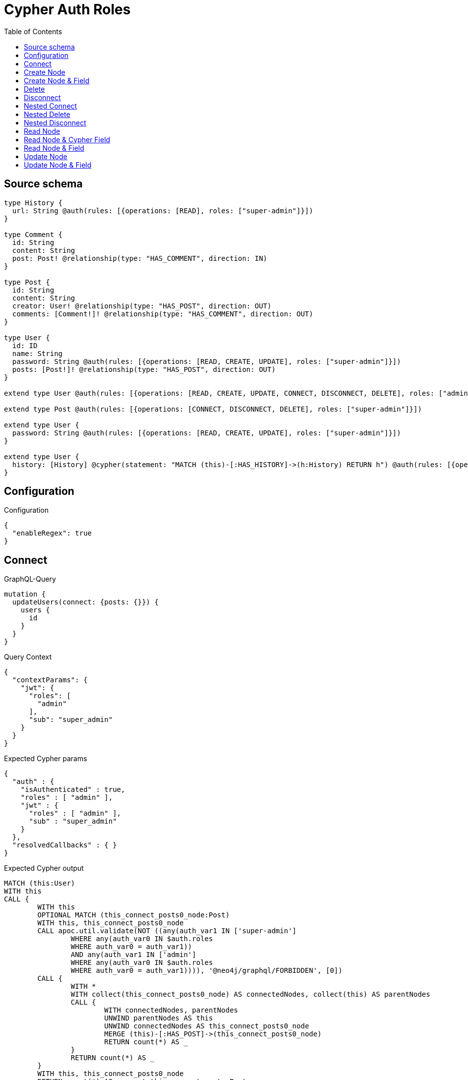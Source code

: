 :toc:

= Cypher Auth Roles

== Source schema

[source,graphql,schema=true]
----
type History {
  url: String @auth(rules: [{operations: [READ], roles: ["super-admin"]}])
}

type Comment {
  id: String
  content: String
  post: Post! @relationship(type: "HAS_COMMENT", direction: IN)
}

type Post {
  id: String
  content: String
  creator: User! @relationship(type: "HAS_POST", direction: OUT)
  comments: [Comment!]! @relationship(type: "HAS_COMMENT", direction: OUT)
}

type User {
  id: ID
  name: String
  password: String @auth(rules: [{operations: [READ, CREATE, UPDATE], roles: ["super-admin"]}])
  posts: [Post!]! @relationship(type: "HAS_POST", direction: OUT)
}

extend type User @auth(rules: [{operations: [READ, CREATE, UPDATE, CONNECT, DISCONNECT, DELETE], roles: ["admin"]}])

extend type Post @auth(rules: [{operations: [CONNECT, DISCONNECT, DELETE], roles: ["super-admin"]}])

extend type User {
  password: String @auth(rules: [{operations: [READ, CREATE, UPDATE], roles: ["super-admin"]}])
}

extend type User {
  history: [History] @cypher(statement: "MATCH (this)-[:HAS_HISTORY]->(h:History) RETURN h") @auth(rules: [{operations: [READ], roles: ["super-admin"]}])
}
----

== Configuration

.Configuration
[source,json,schema-config=true]
----
{
  "enableRegex": true
}
----
== Connect

.GraphQL-Query
[source,graphql]
----
mutation {
  updateUsers(connect: {posts: {}}) {
    users {
      id
    }
  }
}
----

.Query Context
[source,json,query-config=true]
----
{
  "contextParams": {
    "jwt": {
      "roles": [
        "admin"
      ],
      "sub": "super_admin"
    }
  }
}
----

.Expected Cypher params
[source,json]
----
{
  "auth" : {
    "isAuthenticated" : true,
    "roles" : [ "admin" ],
    "jwt" : {
      "roles" : [ "admin" ],
      "sub" : "super_admin"
    }
  },
  "resolvedCallbacks" : { }
}
----

.Expected Cypher output
[source,cypher]
----
MATCH (this:User)
WITH this
CALL {
	WITH this
	OPTIONAL MATCH (this_connect_posts0_node:Post)
	WITH this, this_connect_posts0_node
	CALL apoc.util.validate(NOT ((any(auth_var1 IN ['super-admin']
		WHERE any(auth_var0 IN $auth.roles
		WHERE auth_var0 = auth_var1))
		AND any(auth_var1 IN ['admin']
		WHERE any(auth_var0 IN $auth.roles
		WHERE auth_var0 = auth_var1)))), '@neo4j/graphql/FORBIDDEN', [0])
	CALL {
		WITH *
		WITH collect(this_connect_posts0_node) AS connectedNodes, collect(this) AS parentNodes
		CALL {
			WITH connectedNodes, parentNodes
			UNWIND parentNodes AS this
			UNWIND connectedNodes AS this_connect_posts0_node
			MERGE (this)-[:HAS_POST]->(this_connect_posts0_node)
			RETURN count(*) AS _
		}
		RETURN count(*) AS _
	}
	WITH this, this_connect_posts0_node
	RETURN count(*) AS connect_this_connect_posts_Post
}
WITH *
RETURN collect(DISTINCT this {
	.id
}) AS data
----

'''

== Create Node

.GraphQL-Query
[source,graphql]
----
mutation {
  createUsers(input: [{id: "1"}]) {
    users {
      id
    }
  }
}
----

.Query Context
[source,json,query-config=true]
----
{
  "contextParams": {
    "jwt": {
      "roles": [
        "admin"
      ],
      "sub": "super_admin"
    }
  }
}
----

.Expected Cypher params
[source,json]
----
{
  "auth" : {
    "isAuthenticated" : true,
    "roles" : [ "admin" ],
    "jwt" : {
      "roles" : [ "admin" ],
      "sub" : "super_admin"
    }
  },
  "create_param0" : [ {
    "id" : "1"
  } ],
  "resolvedCallbacks" : { }
}
----

.Expected Cypher output
[source,cypher]
----
UNWIND $create_param0 AS create_var1
CALL {
	WITH create_var1
	CREATE (create_this0:User)
	SET create_this0.id = create_var1.id
	WITH *
	CALL apoc.util.validate(NOT (any(auth_var1 IN ['admin']
	WHERE any(auth_var0 IN $auth.roles
	WHERE auth_var0 = auth_var1))), '@neo4j/graphql/FORBIDDEN', [0])
	RETURN create_this0
}
RETURN collect(create_this0 {
	.id
}) AS data
----

'''

== Create Node & Field

.GraphQL-Query
[source,graphql]
----
mutation {
  createUsers(input: [{id: "1", password: "super-password"}]) {
    users {
      id
    }
  }
}
----

.Query Context
[source,json,query-config=true]
----
{
  "contextParams": {
    "jwt": {
      "roles": [
        "admin"
      ],
      "sub": "super_admin"
    }
  }
}
----

.Expected Cypher params
[source,json]
----
{
  "auth" : {
    "isAuthenticated" : true,
    "roles" : [ "admin" ],
    "jwt" : {
      "roles" : [ "admin" ],
      "sub" : "super_admin"
    }
  },
  "create_param0" : [ {
    "id" : "1",
    "password" : "super-password"
  } ],
  "resolvedCallbacks" : { }
}
----

.Expected Cypher output
[source,cypher]
----
UNWIND $create_param0 AS create_var1
CALL {
	WITH create_var1
	CREATE (create_this0:User)
	SET create_this0.id = create_var1.id, create_this0.password = create_var1.password
	WITH *
	CALL apoc.util.validate(NOT (any(auth_var1 IN ['admin']
	WHERE any(auth_var0 IN $auth.roles
	WHERE auth_var0 = auth_var1))), '@neo4j/graphql/FORBIDDEN', [0])
	WITH *
	CALL apoc.util.validate((create_var1.password IS NOT NULL
		AND NOT (any(auth_var1 IN ['super-admin']
		WHERE any(auth_var0 IN $auth.roles
		WHERE auth_var0 = auth_var1)))), '@neo4j/graphql/FORBIDDEN', [0])
	RETURN create_this0
}
RETURN collect(create_this0 {
	.id
}) AS data
----

'''

== Delete

.GraphQL-Query
[source,graphql]
----
mutation {
  deleteUsers {
    nodesDeleted
  }
}
----

.Query Context
[source,json,query-config=true]
----
{
  "contextParams": {
    "jwt": {
      "roles": [
        "admin"
      ],
      "sub": "super_admin"
    }
  }
}
----

.Expected Cypher params
[source,json]
----
{
  "auth" : {
    "isAuthenticated" : true,
    "roles" : [ "admin" ],
    "jwt" : {
      "roles" : [ "admin" ],
      "sub" : "super_admin"
    }
  }
}
----

.Expected Cypher output
[source,cypher]
----
MATCH (this:User)
WITH this
CALL apoc.util.validate(NOT (any(auth_var1 IN ['admin']
WHERE any(auth_var0 IN $auth.roles
WHERE auth_var0 = auth_var1))), '@neo4j/graphql/FORBIDDEN', [0])
DETACH DELETE this
----

'''

== Disconnect

.GraphQL-Query
[source,graphql]
----
mutation {
  updateUsers(disconnect: {posts: {}}) {
    users {
      id
    }
  }
}
----

.Query Context
[source,json,query-config=true]
----
{
  "contextParams": {
    "jwt": {
      "roles": [
        "admin"
      ],
      "sub": "super_admin"
    }
  }
}
----

.Expected Cypher params
[source,json]
----
{
  "auth" : {
    "isAuthenticated" : true,
    "roles" : [ "admin" ],
    "jwt" : {
      "roles" : [ "admin" ],
      "sub" : "super_admin"
    }
  },
  "resolvedCallbacks" : { },
  "updateUsers" : {
    "args" : {
      "disconnect" : {
        "posts" : [ { } ]
      }
    }
  }
}
----

.Expected Cypher output
[source,cypher]
----
MATCH (this:User)
WITH this
CALL {
	WITH this
	OPTIONAL MATCH (this)-[this_disconnect_posts0_rel:HAS_POST]->(this_disconnect_posts0:Post)
	WITH this, this_disconnect_posts0, this_disconnect_posts0_rel
	CALL apoc.util.validate(NOT ((any(auth_var1 IN ['admin']
		WHERE any(auth_var0 IN $auth.roles
		WHERE auth_var0 = auth_var1))
		AND any(auth_var1 IN ['super-admin']
		WHERE any(auth_var0 IN $auth.roles
		WHERE auth_var0 = auth_var1)))), '@neo4j/graphql/FORBIDDEN', [0])
	CALL {
		WITH this_disconnect_posts0, this_disconnect_posts0_rel, this
		WITH collect(this_disconnect_posts0) AS this_disconnect_posts0, this_disconnect_posts0_rel, this
		UNWIND this_disconnect_posts0 AS x
		DELETE this_disconnect_posts0_rel
		RETURN count(*) AS _
	}
	RETURN count(*) AS disconnect_this_disconnect_posts_Post
}
WITH *
RETURN collect(DISTINCT this {
	.id
}) AS data
----

'''

== Nested Connect

.GraphQL-Query
[source,graphql]
----
mutation {
  updateComments(
    update: {post: {update: {node: {creator: {connect: {where: {node: {id: "user-id"}}}}}}}}
  ) {
    comments {
      content
    }
  }
}
----

.Query Context
[source,json,query-config=true]
----
{
  "contextParams": {
    "jwt": {
      "roles": [
        "admin"
      ],
      "sub": "super_admin"
    }
  }
}
----

.Expected Cypher params
[source,json]
----
{
  "auth" : {
    "isAuthenticated" : true,
    "roles" : [ "admin" ],
    "jwt" : {
      "roles" : [ "admin" ],
      "sub" : "super_admin"
    }
  },
  "resolvedCallbacks" : { },
  "this_post0_creator0_connect0_node_param0" : "user-id",
  "updateComments" : {
    "args" : {
      "update" : {
        "post" : {
          "update" : {
            "node" : {
              "creator" : {
                "connect" : {
                  "where" : {
                    "node" : {
                      "id" : "user-id"
                    }
                  }
                }
              }
            }
          }
        }
      }
    }
  }
}
----

.Expected Cypher output
[source,cypher]
----
MATCH (this:Comment)
WITH this
OPTIONAL MATCH (this)<-[this_has_comment0_relationship:HAS_COMMENT]-(this_post0:Post)
CALL apoc.do.when(this_post0 IS NOT NULL, '


WITH this, this_post0
CALL {
	WITH this, this_post0
	OPTIONAL MATCH (this_post0_creator0_connect0_node:User)
	WHERE this_post0_creator0_connect0_node.id = $this_post0_creator0_connect0_node_param0
	WITH this, this_post0, this_post0_creator0_connect0_node
	CALL apoc.util.validate(NOT (any(auth_var1 IN [\"admin\"] WHERE any(auth_var0 IN $auth.roles WHERE auth_var0 = auth_var1)) AND any(auth_var1 IN [\"super-admin\"] WHERE any(auth_var0 IN $auth.roles WHERE auth_var0 = auth_var1))), \"@neo4j/graphql/FORBIDDEN\", [0])
	CALL {
		WITH *
		WITH this, collect(this_post0_creator0_connect0_node) as connectedNodes, collect(this_post0) as parentNodes
		CALL {
			WITH connectedNodes, parentNodes
			UNWIND parentNodes as this_post0
			UNWIND connectedNodes as this_post0_creator0_connect0_node
			MERGE (this_post0)-[:HAS_POST]->(this_post0_creator0_connect0_node)
			RETURN count(*) AS _
		}
		RETURN count(*) AS _
	}
WITH this, this_post0, this_post0_creator0_connect0_node
	RETURN count(*) AS connect_this_post0_creator0_connect_User
}

WITH this, this_post0
CALL {
	WITH this_post0
	MATCH (this_post0)-[this_post0_creator_User_unique:HAS_POST]->(:User)
	WITH count(this_post0_creator_User_unique) as c
	CALL apoc.util.validate(NOT (c = 1), \'@neo4j/graphql/RELATIONSHIP-REQUIREDPost.creator required\', [0])
	RETURN c AS this_post0_creator_User_unique_ignored
}
RETURN count(*) AS _
', '', {
	this: this,
	updateComments: $updateComments,
	this_post0: this_post0,
	auth: $auth,
	this_post0_creator0_connect0_node_param0: $this_post0_creator0_connect0_node_param0
}) YIELD value AS _
WITH this
CALL {
	WITH this
	MATCH (this)<-[this_post_Post_unique:HAS_COMMENT]-(:Post)
	WITH count(this_post_Post_unique) AS c
	CALL apoc.util.validate(NOT (c = 1), '@neo4j/graphql/RELATIONSHIP-REQUIREDComment.post required', [0])
	RETURN c AS this_post_Post_unique_ignored
}
RETURN collect(DISTINCT this {
	.content
}) AS data
----

'''

== Nested Delete

.GraphQL-Query
[source,graphql]
----
mutation {
  deleteUsers(delete: {posts: {where: {}}}) {
    nodesDeleted
  }
}
----

.Query Context
[source,json,query-config=true]
----
{
  "contextParams": {
    "jwt": {
      "roles": [
        "admin"
      ],
      "sub": "super_admin"
    }
  }
}
----

.Expected Cypher params
[source,json]
----
{
  "auth" : {
    "isAuthenticated" : true,
    "roles" : [ "admin" ],
    "jwt" : {
      "roles" : [ "admin" ],
      "sub" : "super_admin"
    }
  }
}
----

.Expected Cypher output
[source,cypher]
----
MATCH (this:User)
WITH this
OPTIONAL MATCH (this)-[this_posts0_relationship:HAS_POST]->(this_posts0:Post)
WITH this, this_posts0
CALL apoc.util.validate(NOT (any(auth_var1 IN ['super-admin']
WHERE any(auth_var0 IN $auth.roles
WHERE auth_var0 = auth_var1))), '@neo4j/graphql/FORBIDDEN', [0])
WITH this, collect(DISTINCT this_posts0) AS this_posts0_to_delete
CALL {
	WITH this_posts0_to_delete
	UNWIND this_posts0_to_delete AS x
	DETACH DELETE x
	RETURN count(*) AS _
}
WITH this
CALL apoc.util.validate(NOT (any(auth_var1 IN ['admin']
WHERE any(auth_var0 IN $auth.roles
WHERE auth_var0 = auth_var1))), '@neo4j/graphql/FORBIDDEN', [0])
DETACH DELETE this
----

'''

== Nested Disconnect

.GraphQL-Query
[source,graphql]
----
mutation {
  updateComments(
    update: {post: {update: {node: {creator: {disconnect: {where: {node: {id: "user-id"}}}}}}}}
  ) {
    comments {
      content
    }
  }
}
----

.Query Context
[source,json,query-config=true]
----
{
  "contextParams": {
    "jwt": {
      "roles": [
        "admin"
      ],
      "sub": "super_admin"
    }
  }
}
----

.Expected Cypher params
[source,json]
----
{
  "auth" : {
    "isAuthenticated" : true,
    "roles" : [ "admin" ],
    "jwt" : {
      "roles" : [ "admin" ],
      "sub" : "super_admin"
    }
  },
  "resolvedCallbacks" : { },
  "updateComments" : {
    "args" : {
      "update" : {
        "post" : {
          "update" : {
            "node" : {
              "creator" : {
                "disconnect" : {
                  "where" : {
                    "node" : {
                      "id" : "user-id"
                    }
                  }
                }
              }
            }
          }
        }
      }
    }
  },
  "updateComments_args_update_post_update_node_creator_disconnect_where_Userparam0" : "user-id"
}
----

.Expected Cypher output
[source,cypher]
----
MATCH (this:Comment)
WITH this
OPTIONAL MATCH (this)<-[this_has_comment0_relationship:HAS_COMMENT]-(this_post0:Post)
CALL apoc.do.when(this_post0 IS NOT NULL, '


WITH this, this_post0
CALL {
WITH this, this_post0
OPTIONAL MATCH (this_post0)-[this_post0_creator0_disconnect0_rel:HAS_POST]->(this_post0_creator0_disconnect0:User)
WHERE this_post0_creator0_disconnect0.id = $updateComments_args_update_post_update_node_creator_disconnect_where_Userparam0
WITH this, this_post0, this_post0_creator0_disconnect0, this_post0_creator0_disconnect0_rel
CALL apoc.util.validate(NOT (any(auth_var1 IN [\"super-admin\"] WHERE any(auth_var0 IN $auth.roles WHERE auth_var0 = auth_var1)) AND any(auth_var1 IN [\"admin\"] WHERE any(auth_var0 IN $auth.roles WHERE auth_var0 = auth_var1))), \"@neo4j/graphql/FORBIDDEN\", [0])
CALL {
	WITH this_post0_creator0_disconnect0, this_post0_creator0_disconnect0_rel, this_post0
	WITH collect(this_post0_creator0_disconnect0) as this_post0_creator0_disconnect0, this_post0_creator0_disconnect0_rel, this_post0
	UNWIND this_post0_creator0_disconnect0 as x
	DELETE this_post0_creator0_disconnect0_rel
	RETURN count(*) AS _
}
RETURN count(*) AS disconnect_this_post0_creator0_disconnect_User
}

WITH this, this_post0
CALL {
	WITH this_post0
	MATCH (this_post0)-[this_post0_creator_User_unique:HAS_POST]->(:User)
	WITH count(this_post0_creator_User_unique) as c
	CALL apoc.util.validate(NOT (c = 1), \'@neo4j/graphql/RELATIONSHIP-REQUIREDPost.creator required\', [0])
	RETURN c AS this_post0_creator_User_unique_ignored
}
RETURN count(*) AS _
', '', {
	this: this,
	updateComments: $updateComments,
	this_post0: this_post0,
	auth: $auth,
	updateComments_args_update_post_update_node_creator_disconnect_where_Userparam0: $updateComments_args_update_post_update_node_creator_disconnect_where_Userparam0
}) YIELD value AS _
WITH this
CALL {
	WITH this
	MATCH (this)<-[this_post_Post_unique:HAS_COMMENT]-(:Post)
	WITH count(this_post_Post_unique) AS c
	CALL apoc.util.validate(NOT (c = 1), '@neo4j/graphql/RELATIONSHIP-REQUIREDComment.post required', [0])
	RETURN c AS this_post_Post_unique_ignored
}
RETURN collect(DISTINCT this {
	.content
}) AS data
----

'''

== Read Node

.GraphQL-Query
[source,graphql]
----
{
  users {
    id
    name
  }
}
----

.Query Context
[source,json,query-config=true]
----
{
  "contextParams": {
    "jwt": {
      "roles": [
        "admin"
      ],
      "sub": "super_admin"
    }
  }
}
----

.Expected Cypher params
[source,json]
----
{
  "auth" : {
    "isAuthenticated" : true,
    "roles" : [ "admin" ],
    "jwt" : {
      "roles" : [ "admin" ],
      "sub" : "super_admin"
    }
  }
}
----

.Expected Cypher output
[source,cypher]
----
MATCH (this:User)
WHERE apoc.util.validatePredicate(NOT (any(var1 IN ['admin']
WHERE any(var0 IN $auth.roles
WHERE var0 = var1))), '@neo4j/graphql/FORBIDDEN', [0])
RETURN this {
	.id,
	.name
} AS this
----

'''

== Read Node & Cypher Field

.GraphQL-Query
[source,graphql]
----
{
  users {
    history {
      url
    }
  }
}
----

.Query Context
[source,json,query-config=true]
----
{
  "contextParams": {
    "jwt": {
      "roles": [
        "admin"
      ],
      "sub": "super_admin"
    }
  }
}
----

.Expected Cypher params
[source,json]
----
{
  "auth" : {
    "isAuthenticated" : true,
    "roles" : [ "admin" ],
    "jwt" : {
      "roles" : [ "admin" ],
      "sub" : "super_admin"
    }
  }
}
----

.Expected Cypher output
[source,cypher]
----
MATCH (this:User)
WHERE apoc.util.validatePredicate(NOT (any(var1 IN ['admin']
WHERE any(var0 IN $auth.roles
WHERE var0 = var1))), '@neo4j/graphql/FORBIDDEN', [0])
CALL apoc.util.validate(NOT (any(auth_var1 IN ['super-admin']
WHERE any(auth_var0 IN $auth.roles
WHERE auth_var0 = auth_var1))), '@neo4j/graphql/FORBIDDEN', [0])
CALL {
	WITH this
	UNWIND apoc.cypher.runFirstColumnMany('MATCH (this)-[:HAS_HISTORY]->(h:History) RETURN h', {
		this: this,
		auth: $auth
	}) AS this_history
	RETURN collect(this_history {
		.url
	}) AS this_history
}
RETURN this {
	history: this_history
} AS this
----

'''

== Read Node & Field

.GraphQL-Query
[source,graphql]
----
{
  users {
    id
    name
    password
  }
}
----

.Query Context
[source,json,query-config=true]
----
{
  "contextParams": {
    "jwt": {
      "roles": [
        "admin"
      ],
      "sub": "super_admin"
    }
  }
}
----

.Expected Cypher params
[source,json]
----
{
  "auth" : {
    "isAuthenticated" : true,
    "roles" : [ "admin" ],
    "jwt" : {
      "roles" : [ "admin" ],
      "sub" : "super_admin"
    }
  }
}
----

.Expected Cypher output
[source,cypher]
----
MATCH (this:User)
WHERE apoc.util.validatePredicate(NOT (any(var1 IN ['admin']
WHERE any(var0 IN $auth.roles
WHERE var0 = var1))), '@neo4j/graphql/FORBIDDEN', [0])
CALL apoc.util.validate(NOT (any(auth_var1 IN ['super-admin']
WHERE any(auth_var0 IN $auth.roles
WHERE auth_var0 = auth_var1))), '@neo4j/graphql/FORBIDDEN', [0])
RETURN this {
	.id,
	.name,
	.password
} AS this
----

'''

== Update Node

.GraphQL-Query
[source,graphql]
----
mutation {
  updateUsers(where: {id: "1"}, update: {id: "id-1"}) {
    users {
      id
    }
  }
}
----

.Query Context
[source,json,query-config=true]
----
{
  "contextParams": {
    "jwt": {
      "roles": [
        "admin"
      ],
      "sub": "super_admin"
    }
  }
}
----

.Expected Cypher params
[source,json]
----
{
  "auth" : {
    "isAuthenticated" : true,
    "roles" : [ "admin" ],
    "jwt" : {
      "roles" : [ "admin" ],
      "sub" : "super_admin"
    }
  },
  "param0" : "1",
  "resolvedCallbacks" : { },
  "this_update_id" : "id-1"
}
----

.Expected Cypher output
[source,cypher]
----
MATCH (this:User)
WHERE this.id = $param0
WITH this
CALL apoc.util.validate(NOT (any(auth_var1 IN ['admin']
WHERE any(auth_var0 IN $auth.roles
WHERE auth_var0 = auth_var1))), '@neo4j/graphql/FORBIDDEN', [0])
SET this.id = $this_update_id
RETURN collect(DISTINCT this {
	.id
}) AS data
----

'''

== Update Node & Field

.GraphQL-Query
[source,graphql]
----
mutation {
  updateUsers(where: {id: "1"}, update: {password: "password"}) {
    users {
      id
    }
  }
}
----

.Query Context
[source,json,query-config=true]
----
{
  "contextParams": {
    "jwt": {
      "roles": [
        "admin"
      ],
      "sub": "super_admin"
    }
  }
}
----

.Expected Cypher params
[source,json]
----
{
  "auth" : {
    "isAuthenticated" : true,
    "roles" : [ "admin" ],
    "jwt" : {
      "roles" : [ "admin" ],
      "sub" : "super_admin"
    }
  },
  "param0" : "1",
  "resolvedCallbacks" : { },
  "this_update_password" : "password"
}
----

.Expected Cypher output
[source,cypher]
----
MATCH (this:User)
WHERE this.id = $param0
WITH this
CALL apoc.util.validate(NOT ((any(auth_var1 IN ['admin']
	WHERE any(auth_var0 IN $auth.roles
	WHERE auth_var0 = auth_var1))
	AND any(auth_var1 IN ['super-admin']
	WHERE any(auth_var0 IN $auth.roles
	WHERE auth_var0 = auth_var1)))), '@neo4j/graphql/FORBIDDEN', [0])
SET this.password = $this_update_password
RETURN collect(DISTINCT this {
	.id
}) AS data
----

'''

